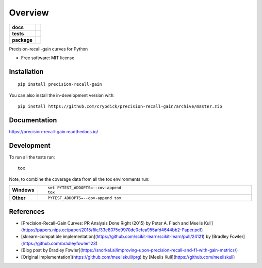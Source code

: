 ========
Overview
========

.. start-badges

.. list-table::
    :stub-columns: 1

    * - docs
      - |docs|
    * - tests
      - | |github-actions|
        | |coveralls| |codecov|
        | |scrutinizer|
    * - package
      - | |version| |wheel| |supported-versions| |supported-implementations|
        | |commits-since|
.. |docs| image:: https://readthedocs.org/projects/precision-recall-gain/badge/?style=flat
    :target: https://precision-recall-gain.readthedocs.io/
    :alt: Documentation Status

.. |github-actions| image:: https://github.com/crypdick/precision-recall-gain/actions/workflows/github-actions.yml/badge.svg
    :alt: GitHub Actions Build Status
    :target: https://github.com/crypdick/precision-recall-gain/actions

.. |coveralls| image:: https://coveralls.io/repos/github/crypdick/precision-recall-gain/badge.svg?branch=master
    :alt: Coverage Status
    :target: https://coveralls.io/github/crypdick/precision-recall-gain?branch=master

.. |codecov| image:: https://codecov.io/gh/crypdick/precision-recall-gain/branch/master/graphs/badge.svg?branch=master
    :alt: Coverage Status
    :target: https://app.codecov.io/github/crypdick/precision-recall-gain

.. |version| image:: https://img.shields.io/pypi/v/precision-recall-gain.svg
    :alt: PyPI Package latest release
    :target: https://pypi.org/project/precision-recall-gain

.. |wheel| image:: https://img.shields.io/pypi/wheel/precision-recall-gain.svg
    :alt: PyPI Wheel
    :target: https://pypi.org/project/precision-recall-gain

.. |supported-versions| image:: https://img.shields.io/pypi/pyversions/precision-recall-gain.svg
    :alt: Supported versions
    :target: https://pypi.org/project/precision-recall-gain

.. |supported-implementations| image:: https://img.shields.io/pypi/implementation/precision-recall-gain.svg
    :alt: Supported implementations
    :target: https://pypi.org/project/precision-recall-gain

.. |commits-since| image:: https://img.shields.io/github/commits-since/crypdick/precision-recall-gain/v0.1.3.svg
    :alt: Commits since latest release
    :target: https://github.com/crypdick/precision-recall-gain/compare/v0.1.3...master


.. |scrutinizer| image:: https://img.shields.io/scrutinizer/quality/g/crypdick/precision-recall-gain/master.svg
    :alt: Scrutinizer Status
    :target: https://scrutinizer-ci.com/g/crypdick/precision-recall-gain/


.. end-badges

Precision-recall-gain curves for Python

* Free software: MIT license

Installation
============

::

    pip install precision-recall-gain

You can also install the in-development version with::

    pip install https://github.com/crypdick/precision-recall-gain/archive/master.zip


Documentation
=============


https://precision-recall-gain.readthedocs.io/


Development
===========

To run all the tests run::

    tox

Note, to combine the coverage data from all the tox environments run:

.. list-table::
    :widths: 10 90
    :stub-columns: 1

    - - Windows
      - ::

            set PYTEST_ADDOPTS=--cov-append
            tox

    - - Other
      - ::

            PYTEST_ADDOPTS=--cov-append tox

References
===========
* [Precision-Recall-Gain Curves: PR Analysis Done Right (2015) by Peter A. Flach and Meelis Kull](https://papers.nips.cc/paper/2015/file/33e8075e9970de0cfea955afd4644bb2-Paper.pdf)
* [sklearn-compatible implementation](https://github.com/scikit-learn/scikit-learn/pull/24121) by [Bradley Fowler](https://github.com/bradleyfowler123)
* [Blog post by Bradley Fowler](https://snorkel.ai/improving-upon-precision-recall-and-f1-with-gain-metrics/)
* [Original implementation](https://github.com/meeliskull/prg) by [Meelis Kull](https://github.com/meeliskull)
